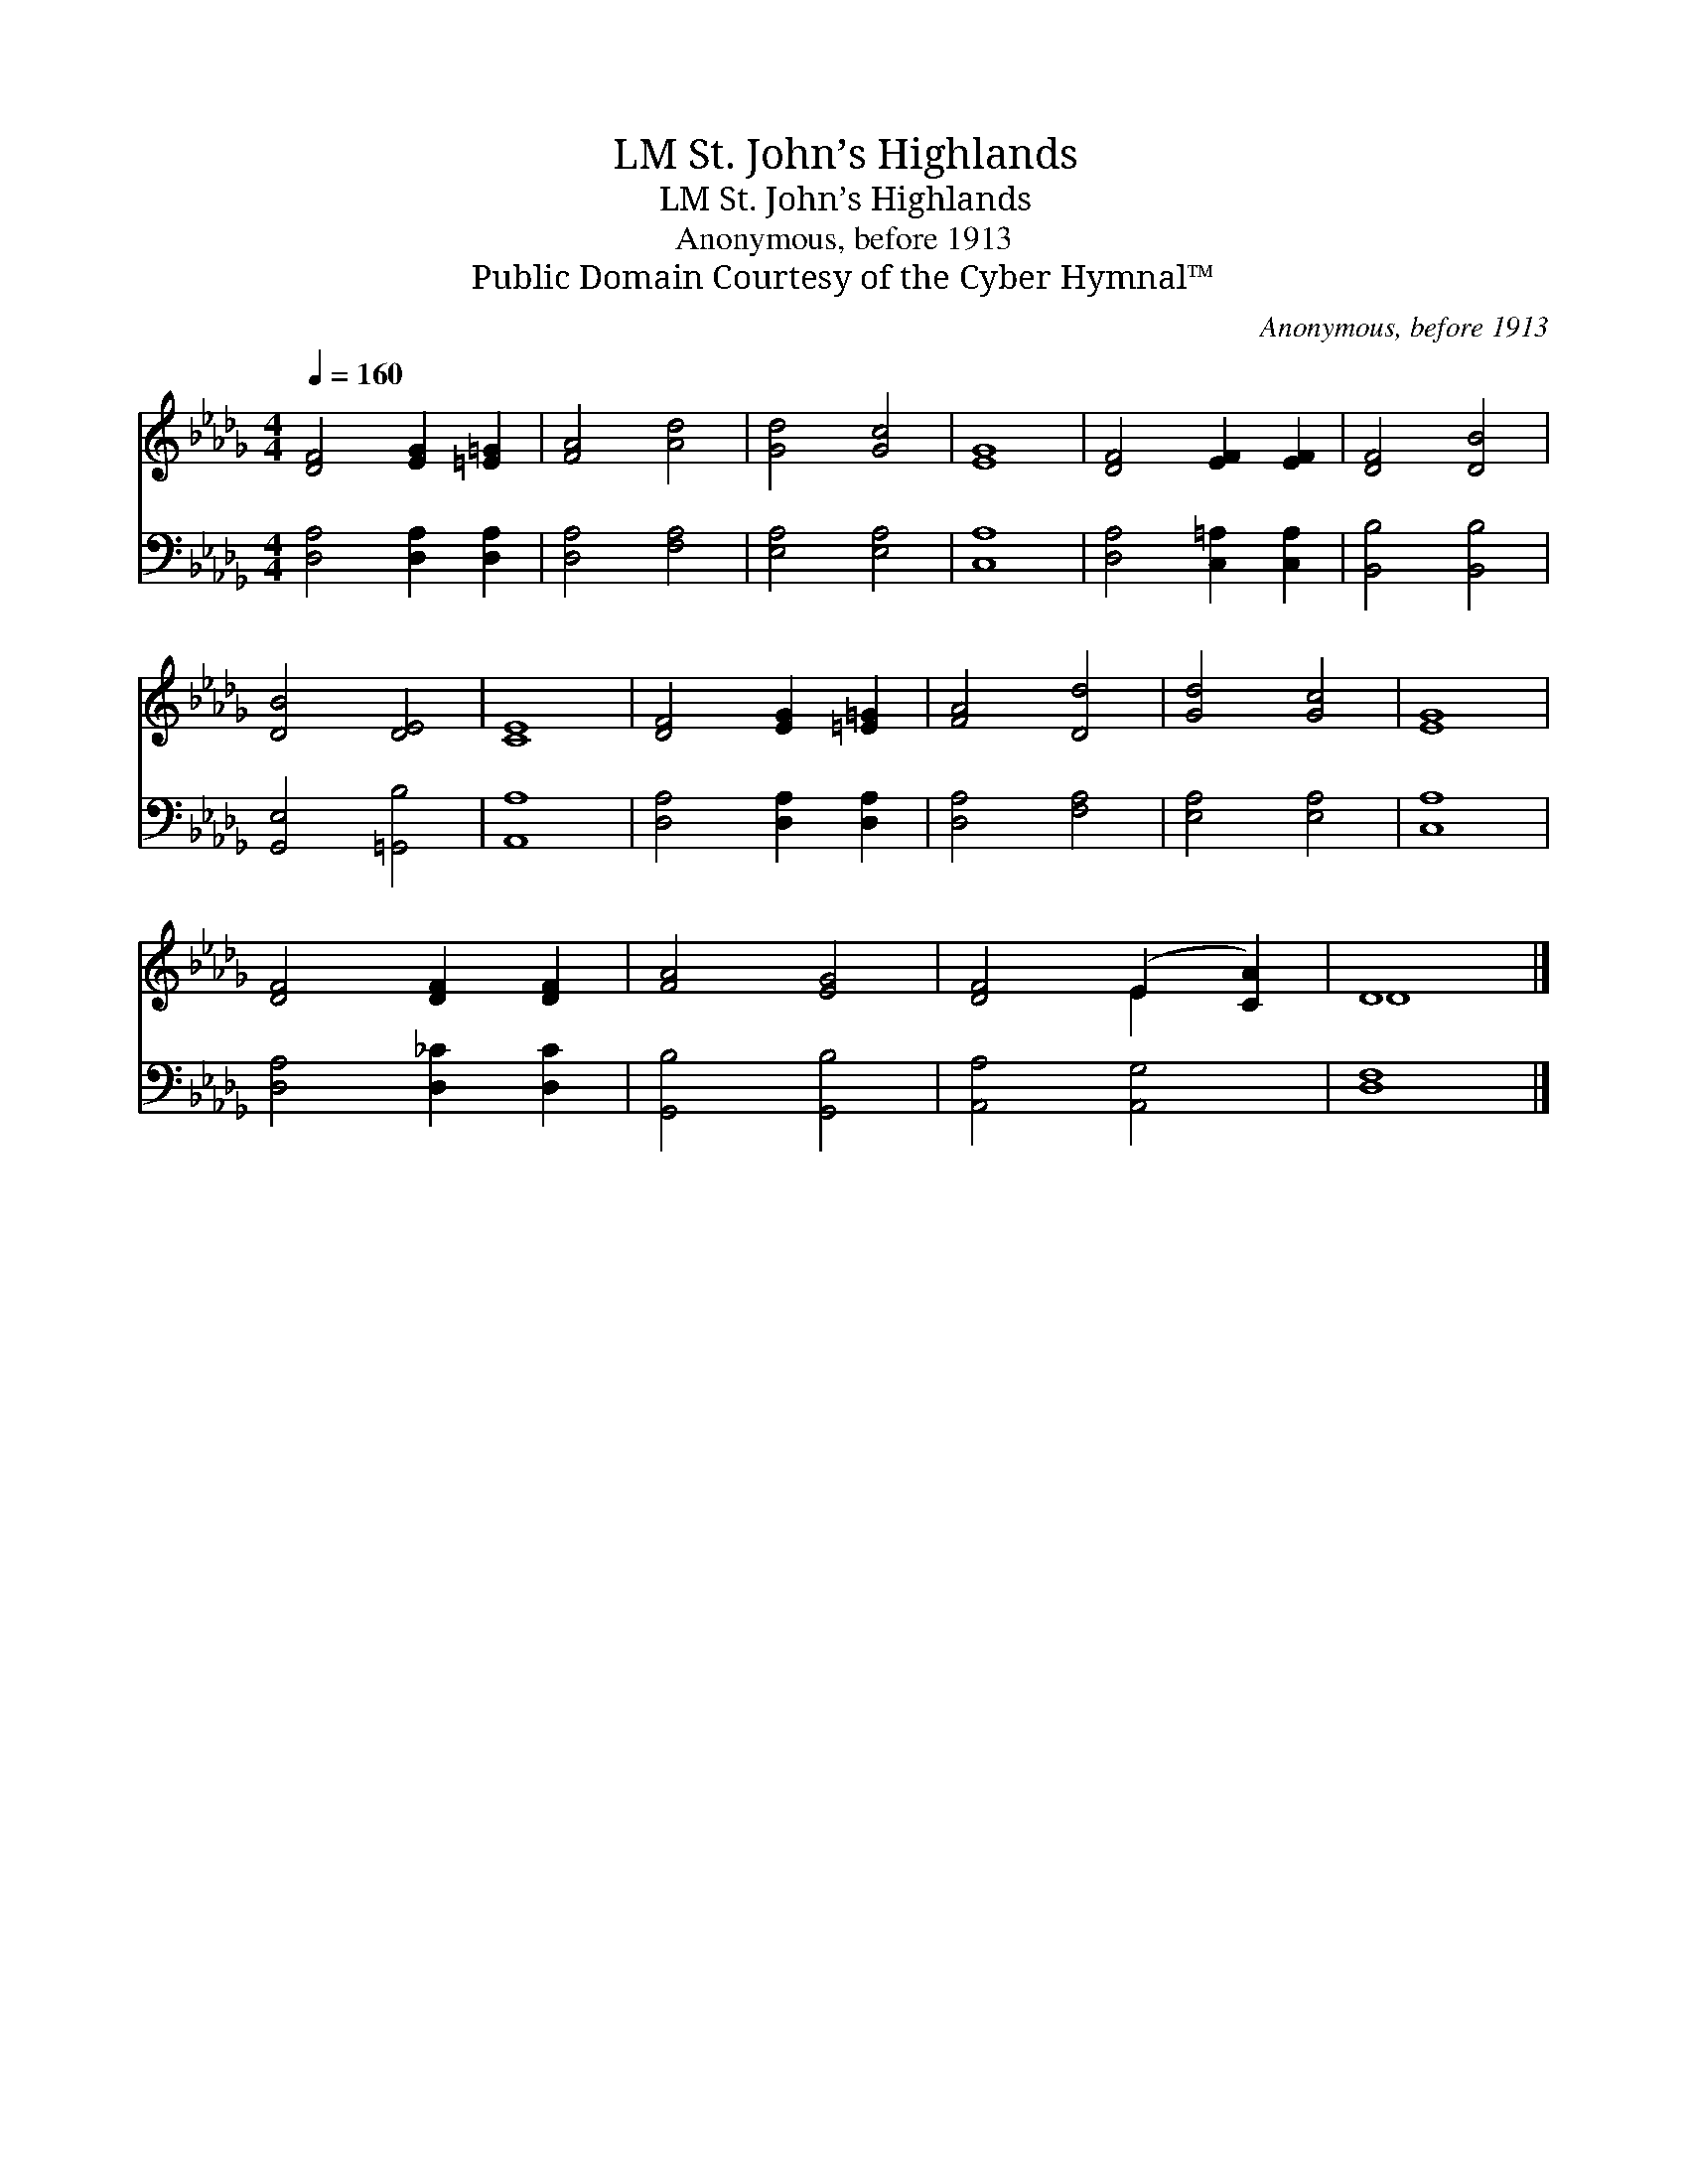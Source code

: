 X:1
T:St. John’s Highlands, LM
T:St. John’s Highlands, LM
T:Anonymous, before 1913
T:Public Domain Courtesy of the Cyber Hymnal™
C:Anonymous, before 1913
Z:Public Domain
Z:Courtesy of the Cyber Hymnal™
%%score ( 1 2 ) 3
L:1/8
Q:1/4=160
M:4/4
K:Db
V:1 treble 
V:2 treble 
V:3 bass 
V:1
 [DF]4 [EG]2 [=E=G]2 | [FA]4 [Ad]4 | [Gd]4 [Gc]4 | [EG]8 | [DF]4 [EF]2 [EF]2 | [DF]4 [DB]4 | %6
 [DB]4 [DE]4 | [CE]8 | [DF]4 [EG]2 [=E=G]2 | [FA]4 [Dd]4 | [Gd]4 [Gc]4 | [EG]8 | %12
 [DF]4 [DF]2 [DF]2 | [FA]4 [EG]4 | [DF]4 (E2 [CA]2) | D8 |] %16
V:2
 x8 | x8 | x8 | x8 | x8 | x8 | x8 | x8 | x8 | x8 | x8 | x8 | x8 | x8 | x4 E2 x2 | D8 |] %16
V:3
 [D,A,]4 [D,A,]2 [D,A,]2 | [D,A,]4 [F,A,]4 | [E,A,]4 [E,A,]4 | [C,A,]8 | [D,A,]4 [C,=A,]2 [C,A,]2 | %5
 [B,,B,]4 [B,,B,]4 | [G,,E,]4 [=G,,B,]4 | [A,,A,]8 | [D,A,]4 [D,A,]2 [D,A,]2 | [D,A,]4 [F,A,]4 | %10
 [E,A,]4 [E,A,]4 | [C,A,]8 | [D,A,]4 [D,_C]2 [D,C]2 | [G,,B,]4 [G,,B,]4 | [A,,A,]4 [A,,G,]4 | %15
 [D,F,]8 |] %16

